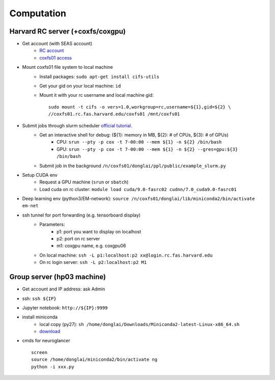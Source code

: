 Computation
=======================

Harvard RC server (+coxfs/coxgpu)
-------------------------------------------
- Get account (with SEAS account)
    * `RC account <https://www.rc.fas.harvard.edu/resources/access-and-login/>`_
    *  `coxfs01 access <https://portal.rc.fas.harvard.edu/login/?next=/request/grants/add%3Fsearch%3Dcox_lab>`_

- Mount coxfs01 file system to local machine
    * Install packages: ``sudo apt-get install cifs-utils``
    * Get your gid on your local machine: ``id``
    * Mount it with your rc username and local machine gid::

        sudo mount -t cifs -o vers=1.0,workgroup=rc,username=${1},gid=${2} \
        //coxfs01.rc.fas.harvard.edu/coxfs01 /mnt/coxfs01
- Submit jobs through slurm scheduler `official tutorial <https://www.rc.fas.harvard.edu/resources/running-jobs/>`_.
    * Get an interactive shell for debug: (${1}: memory in MB, ${2}: # of CPUs, ${3}: # of GPUs)
        + CPU: ``srun --pty -p cox -t 7-00:00 --mem ${1} -n ${2} /bin/bash``
        + GPU: ``srun --pty -p cox -t 7-00:00 --mem ${1} -n ${2} --gres=gpu:${3} /bin/bash``
    * Submit job in the background ``/n/coxfs01/donglai/ppl/public/example_slurm.py``
- Setup CUDA env
    * Request a GPU machine (``srun`` or ``sbatch``)
    * Load cuda on rc cluster: ``module load cuda/9.0-fasrc02 cudnn/7.0_cuda9.0-fasrc01``
- Deep learning env (python3/EM-network): ``source /n/coxfs01/donglai/lib/miniconda2/bin/activate em-net``
- ssh tunnel for port forwarding (e.g. tensorboard display)
    * Parameters:
        * p1: port you want to display on localhost
        * p2: port on rc server
        * m1: coxgpu name, e.g. coxgpu06
    * On local machine: ``ssh -L p1:localhost:p2 xx@login.rc.fas.harvard.edu``
    * On rc login server: ``ssh -L p2:localhost:p2 M1``

Group server (hp03 machine)
-------------------------------
- Get account and IP address: ask Admin
- ssh: ``ssh ${IP}``
- Jupyter notebook: ``http://${IP}:9999``
- install miniconda
    * local copy (py27): ``sh /home/donglai/Downloads/Miniconda2-latest-Linux-x86_64.sh``
    * `download <https://conda.io/en/latest/miniconda.html>`_
- cmds for neuroglancer
  ::

      screen
      source /home/donglai/miniconda2/bin/activate ng
      python -i xxx.py
